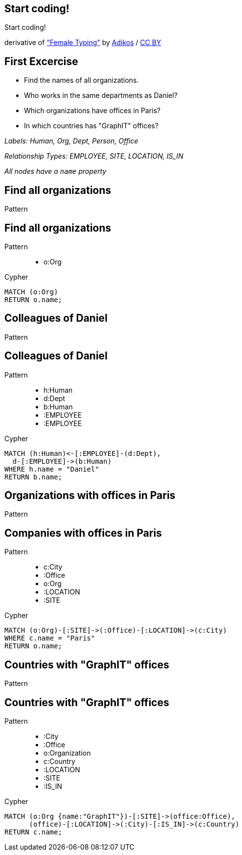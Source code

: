 [canvas-image="./img/coding-sw.jpg"]
== Start coding!

[role="canvas-caption", position="center"]
Start coding!

++++
<div class="img-ref">
derivative of <a href="https://www.flickr.com/photos/adikos/4440682278">"Female Typing"</a> by <a href="https://www.flickr.com/photos/adikos/">Adikos</a> / <a href="http://creativecommons.org/licenses/by/2.0/">CC BY</a>
<div>
++++

== First Excercise

- Find the names of all organizations.
- Who works in the same departments as Daniel?
- Which organizations have offices in Paris?
- In which countries has "GraphIT" offices? 

_Labels: Human, Org, Dept, Person, Office_

_Relationship Types: EMPLOYEE, SITE, LOCATION, IS_IN_

_All nodes have a `name` property_

== Find all organizations

[options="step"]
Pattern


== Find all organizations

Pattern

++++
<figure class="graph-diagram">
  <ul class="graph-diagram-markup" data-internal-scale="1.47" data-external-scale="0.6">
    <li class="node" data-node-id="1" data-x="-676" data-y="-19">
      <span class="caption">o:Org</span>
    </li>
  </ul>
</figure>
++++

[options="step"]
Cypher

[source,cypher,options="step"]
----
MATCH (o:Org)
RETURN o.name;
----

== Colleagues of Daniel

[options="step"]
Pattern

== Colleagues of Daniel

Pattern

++++
<figure class="graph-diagram">
  <ul class="graph-diagram-markup" data-internal-scale="4.26" data-external-scale="0.6">
    <li class="node" data-node-id="4" data-x="-1697.3037903549252" data-y="-31.244897959183675">
      <span class="caption">h:Human</span>
    </li>
    <li class="node" data-node-id="5" data-x="-1498.2804922128632" data-y="-31.244897959183675">
      <span class="caption">d:Dept</span>
    </li>
    <li class="node" data-node-id="6" data-x="-1297.1275555499185" data-y="-31.244897959183675">
      <span class="caption">b:Human</span>
    </li>
    <li class="relationship" data-from="5" data-to="4">
      <span class="type">:EMPLOYEE</span>
    </li>
    <li class="relationship" data-from="5" data-to="6">
      <span class="type">:EMPLOYEE</span>
    </li>
  </ul>
</figure>
++++

[options="step"]
Cypher

[source,cypher,options="step"]
----
MATCH (h:Human)<-[:EMPLOYEE]-(d:Dept),
  d-[:EMPLOYEE]->(b:Human)
WHERE h.name = "Daniel"
RETURN b.name;
----

== Organizations with offices in Paris

[options="step"]
Pattern

== Companies with offices in Paris

Pattern

++++
<figure class="graph-diagram">
  <ul class="graph-diagram-markup" data-internal-scale="1.54" data-external-scale="0.6">
    <li class="node" data-node-id="1" data-x="-926.9929027097343" data-y="-31.244897959183675">
      <span class="caption">c:City</span>
    </li>
    <li class="node" data-node-id="3" data-x="-1271.278139283057" data-y="-31.244897959183675">
      <span class="caption">:Office</span>
    </li>
    <li class="node" data-node-id="4" data-x="-1697.3037903549252" data-y="-31.244897959183675">
      <span class="caption">o:Org</span>
    </li>
    <li class="relationship" data-from="3" data-to="1">
      <span class="type">:LOCATION</span>
    </li>
    <li class="relationship" data-from="4" data-to="3">
      <span class="type">:SITE</span>
    </li>
  </ul>
</figure>
++++

[options="step"]
Cypher

[source,cypher,options="step"]
----
MATCH (o:Org)-[:SITE]->(:Office)-[:LOCATION]->(c:City)
WHERE c.name = "Paris"
RETURN o.name;
----

== Countries with "GraphIT" offices

[options="step"]
Pattern

== Countries with "GraphIT" offices

Pattern

++++
<figure class="graph-diagram">
  <ul class="graph-diagram-markup" data-internal-scale="1.54" data-external-scale="0.6">
    <li class="node" data-node-id="1" data-x="-1035.4194005283218" data-y="-31.244897959183675">
      <span class="caption">:City</span>
    </li>
    <li class="node" data-node-id="3" data-x="-1316.3285051769287" data-y="-31.244897959183675">
      <span class="caption">:Office</span>
    </li>
    <li class="node" data-node-id="4" data-x="-1697.3037903549252" data-y="-31.244897959183675">
      <span class="caption">o:Organization</span>
    </li>
    <li class="node" data-node-id="5" data-x="-734.977202670841" data-y="-31.244897959183675">
      <span class="caption">c:Country</span>
    </li>
    <li class="relationship" data-from="3" data-to="1">
      <span class="type">:LOCATION</span>
    </li>
    <li class="relationship" data-from="4" data-to="3">
      <span class="type">:SITE</span>
    </li>
    <li class="relationship" data-from="1" data-to="5">
      <span class="type">:IS_IN</span>
    </li>
  </ul>
</figure>
++++

[options="step"]
Cypher

[source,cypher,options="step"]
----
MATCH (o:Org {name:"GraphIT"})-[:SITE]->(office:Office),
      (office)-[:LOCATION]->(:City)-[:IS_IN]->(c:Country)
RETURN c.name;
----
